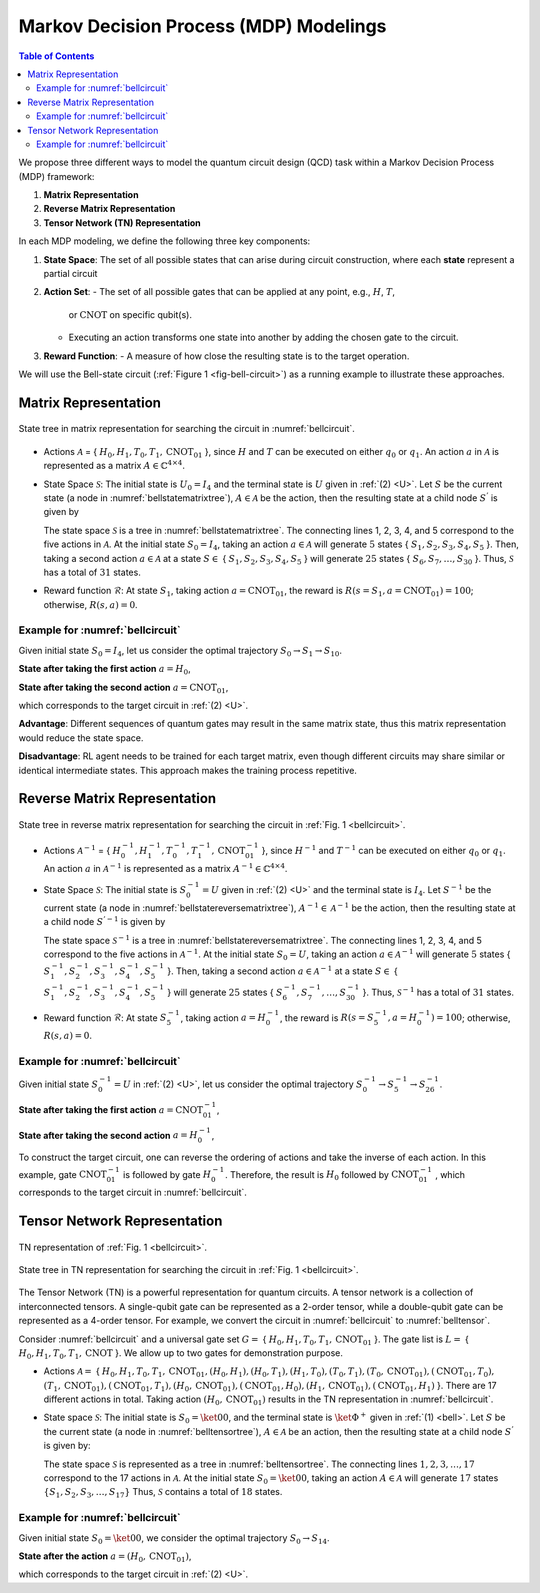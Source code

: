 =======================================
Markov Decision Process (MDP) Modelings
=======================================

.. contents:: Table of Contents
   :local:

We propose three different ways to model the quantum circuit design (QCD) task within a Markov Decision Process (MDP) framework:

1. **Matrix Representation**
2. **Reverse Matrix Representation**
3. **Tensor Network (TN) Representation**

In each MDP modeling, we define the following three key components:

1. **State Space**:
   The set of all possible states that can arise during circuit construction, where each **state** represent a partial circuit

2. **Action Set**:
   - The set of all possible gates that can be applied at any point, e.g., :math:`H`, :math:`T`,
     or :math:`\text{CNOT}` on specific qubit(s).
   - Executing an action transforms one state into another by adding the chosen gate
     to the circuit.

3. **Reward Function**:
   - A measure of how close the resulting state is to the target operation.

We will use the Bell-state circuit (:ref:`Figure 1 <fig-bell-circuit>`) as a running example to illustrate these approaches.

Matrix Representation
=====================

.. _bellstatematrixtree:
.. figure:: ./images/bell_state_matrix_tree.png
   :width: 50%
   :align: center
   :class: custom-img

   State tree in matrix representation for searching the circuit in :numref:`bellcircuit`.

- Actions :math:`\mathcal{A}` = { :math:`H_0, H_1, T_0, T_1, \text{CNOT}_{01}` }, since :math:`H` and :math:`T` can be executed on either :math:`q_0` or :math:`q_1`. 
  An action :math:`a` in :math:`\mathcal{A}` is represented as a matrix :math:`\mathit{A} \in \mathbb{C}^{4 \times 4}`. 


- State Space :math:`\mathcal{S}`: The initial state is :math:`U_0 = I_{4}` and the terminal state is :math:`U` given in :ref:`(2) <U>`. Let :math:`S` be the current state 
  (a node in :numref:`bellstatematrixtree`), :math:`A \in \mathcal{A}` be the action, then the resulting state at a child node :math:`S^{'}` is given by

  .. math::
     S^{'} = A \cdot S
     :label: eq:3

  The state space :math:`\mathcal{S}` is a tree in :numref:`bellstatematrixtree`. The connecting lines 1, 2, 3, 4, and 5 correspond to the five actions in 
  :math:`\mathcal{A}`. At the initial state :math:`S_0 = I_4`, taking an action :math:`a \in \mathcal{A}` will generate :math:`5` states { :math:`S_1, S_2, S_3, S_4, S_5` }. 
  Then, taking a second action :math:`a \in \mathcal{A}` at a state :math:`S \in` { :math:`S_1, S_2, S_3, S_4, S_5` } will generate :math:`25` states { 
  :math:`S_6, S_7, \ldots, S_{30}` }. Thus, :math:`\mathcal{S}` has a total of :math:`31` states.

- Reward function :math:`\mathcal{R}`: At state :math:`S_1`, taking action :math:`a = \text{CNOT}_{01}`, the reward is :math:`R(s = S_1, a = \text{CNOT}_{01})= 100`; 
  otherwise, :math:`R(s, a)=0`. 

Example for :numref:`bellcircuit`
---------------------------------
Given initial state :math:`S_0 = I_4`, let us consider the optimal trajectory :math:`S_0 \rightarrow S_1 \rightarrow S_{10}`.

**State after taking the first action** :math:`a = H_0`,

.. math::
   S_1 = (H_0 \otimes I) S_0
   =\frac{1}{\sqrt{2}}
   \begin{pmatrix}
   1 & 0 & 1 & 0 \\
   0 & 1 & 0 & 1 \\
   1 & 0 & -1 & 0 \\
   0 & 1 & 0 & -1 
   \end{pmatrix}.
   :label: eq:4

**State after taking the second action** :math:`a = \text{CNOT}_{01}`,

.. math::
   S_{10} &= \text{CNOT}_{01} \cdot S_1 \\
   & =\frac{1}{\sqrt{2}} \begin{pmatrix}
   1 & 0 & 0 & 0 \\
   0 & 1 & 0 & 0 \\
   0 & 0 & 0 & 1 \\
   0 & 0 & 1 & 0 
   \end{pmatrix}
   \begin{pmatrix}
   1 & 0 & 1 & 0 \\
   0 & 1 & 0 & 1 \\
   1 & 0 & -1 & 0 \\
   0 & 1 & 0 & -1 
   \end{pmatrix} = U,
   :label: eq:5

which corresponds to the target circuit in :ref:`(2) <U>`.

**Advantage**: Different sequences of quantum gates may result in the same matrix state, thus this matrix representation would reduce the state space.
  
**Disadvantage**: RL agent needs to be trained for each target matrix, even though different circuits may share similar or identical intermediate states. This approach makes the training process repetitive.

Reverse Matrix Representation
=============================

.. _bellstatereversematrixtree:
.. figure:: ./images/bell_state_reverse_matrix.png
   :width: 50%
   :align: center
   :class: custom-img

   State tree in reverse matrix representation for searching the circuit in :ref:`Fig. 1 <bellcircuit>`.

- Actions :math:`\mathcal{A}^{-1}` = { :math:`H_0^{-1}, H_1^{-1}, T_0^{-1}, T_1^{-1}, \text{CNOT}_{01}^{-1}` }, since :math:`H^{-1}` and :math:`T^{-1}` can be executed 
  on either :math:`q_0` or :math:`q_1`. An action :math:`a` in :math:`\mathcal{A}^{-1}` is represented as a matrix :math:`\mathit{A}^{-1} \in \mathbb{C}^{4 \times 4}`. 


- State Space :math:`\mathcal{S}`: The initial state is :math:`S_0^{-1} = U` given in :ref:`(2) <U>` and the terminal state is :math:`I_4`. Let :math:`S^{-1}` be the current 
  state (a node in :numref:`bellstatereversematrixtree`), :math:`A^{-1} \in \mathcal{A}^{-1}` be the action, then the resulting state at a child node :math:`S^{'-1}` 
  is given by

  .. math::
     S^{'-1} = A^{-1} \cdot S^{-1}
     :label: eq:6

  The state space :math:`\mathcal{S}^{-1}` is a tree in :numref:`bellstatereversematrixtree`. The connecting lines 1, 2, 3, 4, and 5 correspond to the five actions in 
  :math:`\mathcal{A}^{-1}`. At the initial state :math:`S_0 = U`, taking an action :math:`a \in \mathcal{A}^{-1}` will generate :math:`5` states { :math:`S_1^{-1}, S_2^{-1}, S_3^{-1}, S_4^{-1}, S_5^{-1}` }. 
  Then, taking a second action :math:`a \in \mathcal{A}^{-1}` at a state :math:`S \in` { :math:`S_1^{-1}, S_2^{-1}, S_3^{-1}, S_4^{-1}, S_5^{-1}` } will generate :math:`25` states { 
  :math:`S_6^{-1}, S_7^{-1}, \ldots, S_{30}^{-1}` }. Thus, :math:`\mathcal{S}^{-1}` has a total of :math:`31` states.

- Reward function :math:`\mathcal{R}`: At state :math:`S_5^{-1}`, taking action :math:`a = H_0^{-1}`, the reward is :math:`R(s = S_5^{-1}, a = H_0^{-1})= 100`; 
  otherwise, :math:`R(s, a)=0`. 

Example for :numref:`bellcircuit`
---------------------------------
Given initial state :math:`S_0^{-1} = U` in :ref:`(2) <U>`, let us consider the optimal trajectory :math:`S_0^{-1} \rightarrow S_5^{-1} \rightarrow S_{26}^{-1}`.

**State after taking the first action** :math:`a = \text{CNOT}_{01}^{-1}`,

.. math::
   & S_5^{-1} = \text{CNOT}_{01}^{-1} \cdot S_0^{-1} \\
   & =\begin{pmatrix}
   1 & 0 & 0 & 0 \\
   0 & 1 & 0 & 0 \\
   0 & 0 & 0 & 1 \\
   0 & 0 & 1 & 0 
   \end{pmatrix}
   \frac{1}{\sqrt{2}}
   \begin{pmatrix}
   1 & 0 & 1 & 0 \\
   0 & 1 & 0 & 1 \\
   0 & 1 & 0 & -1 \\
   1 & 0 & -1 & 0 
   \end{pmatrix} 
   \\ & 
   = \frac{1}{\sqrt{2}}
   \begin{pmatrix}
   1 & 0 & 1 & 0 \\
   0 & 1 & 0 & 1 \\
   1 & 0 & -1 & 0 \\
   0 & 1 & 0 & -1 
   \end{pmatrix}.
   :label: eq:7

**State after taking the second action** :math:`a = H_0^{-1}`,

.. math::
   & S^{-1}_{26} = (H_0^{-1}\otimes I) S_5^{-1} \\
   & =\frac{1}{2}\begin{pmatrix}
   1 & 0 & 1 & 0 \\
   0 & 1 & 0 & 1 \\
   1 & 0 & -1 & 0 \\
   0 & 1 & 0 & -1 
   \end{pmatrix}
   \begin{pmatrix}
   1 & 0 & 1 & 0 \\
   0 & 1 & 0 & 1 \\
   1 & 0 & -1 & 0 \\
   0 & 1 & 0 & -1 
   \end{pmatrix} = 
   I_4.
   :label: eq:8

To construct the target circuit, one can reverse the ordering of actions and take the inverse of each action. In this example, gate :math:`\text{CNOT}_{01}^{-1}` 
is followed by gate :math:`H_{0}^{-1}`. Therefore, the result is :math:`H_{0}` followed by :math:`\text{CNOT}_{01}^{-1}` , which corresponds to the target circuit 
in :numref:`bellcircuit`.

Tensor Network Representation
=============================

.. _belltensor:
.. figure:: ./images/bell_tensor.png
   :width: 50%
   :align: center
   :class: custom-img

   TN representation of :ref:`Fig. 1 <bellcircuit>`.

.. _belltensortree:
.. figure:: ./images/bell_tensor_tree.png
   :width: 50%
   :align: center
   :class: custom-img

   State tree in TN representation for searching the circuit in :ref:`Fig. 1 <bellcircuit>`.

The Tensor Network (TN) is a powerful representation for quantum circuits. A tensor network is a collection of interconnected tensors. A single-qubit gate can be 
represented as a 2-order tensor, while a double-qubit gate can be represented as a 4-order tensor. For example, we convert the circuit in :numref:`bellcircuit` to 
:numref:`belltensor`.

Consider :numref:`bellcircuit` and a universal gate set :math:`G =` { :math:`H_0, H_1, T_0, T_1, \text{CNOT}_{01}` }. The gate list is 
:math:`L =` { :math:`H_0,H_1, T_0,T_1, \text{CNOT}` }. We allow up to two gates for demonstration purpose. 

- Actions :math:`\mathcal{A} =` { :math:`H_0, H_1, T_0, T_1, \text{CNOT}_{01}, (H_0, H_1), (H_0, T_1), (H_1, T_0), (T_0, T_1), (T_0, \text{CNOT}_{01}), (\text{CNOT}_{01}, T_0),` 
  :math:`(T_1, \text{CNOT}_{01}), (\text{CNOT}_{01}, T_1), (H_0, \text{CNOT}_{01}), (\text{CNOT}_{01}, H_0), (H_1, \text{CNOT}_{01}), (\text{CNOT}_{01}, H_1)` }.
  There are 17 different actions in total. Taking action :math:`(H_0, \text{CNOT}_{01})` results in the TN representation in :numref:`bellcircuit`.

- State space :math:`\mathcal{S}`: The initial state is :math:`S_0 = \ket{00}`, and the terminal state is :math:`\ket{\Phi^+}` given in :ref:`(1) <bell>`. Let :math:`S` 
  be the current state (a node in :numref:`belltensortree`), :math:`A \in \mathcal{A}` be an action, then the resulting state at a child node :math:`S^{'}` is given by:

  .. math::
     S^{'} = A \cdot S
     :label: eq:9
    
  The state space :math:`\mathcal{S}` is represented as a tree in :numref:`belltensortree`. The connecting lines :math:`1, 2, 3, \dots, 17` correspond to the 17 actions 
  in :math:`\mathcal{A}`. At the initial state :math:`S_0 = \ket{00}`, taking an action :math:`A \in \mathcal{A}` will generate :math:`17` states :math:`\{S_1, S_2, S_3, \dots, S_{17}\}`
  Thus, :math:`\mathcal{S}` contains a total of :math:`18` states.

Example for :numref:`bellcircuit`
---------------------------------
Given initial state :math:`S_0 = \ket{00}`, we consider the optimal trajectory :math:`S_0 \rightarrow S_{14}`.

**State after the action** :math:`a = (H_0, \text{CNOT}_{01})`,

.. math::
   S_{14} &= \text{CNOT}_{01} \cdot (H \otimes I) \cdot S_0 \\
   &= \text{CNOT}_{01} \cdot \left( \frac{1}{\sqrt{2}} \left( \ket{00} + \ket{10} \right) \right) \\
   &= \frac{1}{\sqrt{2}} \left( \ket{00} + \ket{11} \right).
   :label: eq:10
   
which corresponds to the target circuit in :ref:`(2) <U>`.
